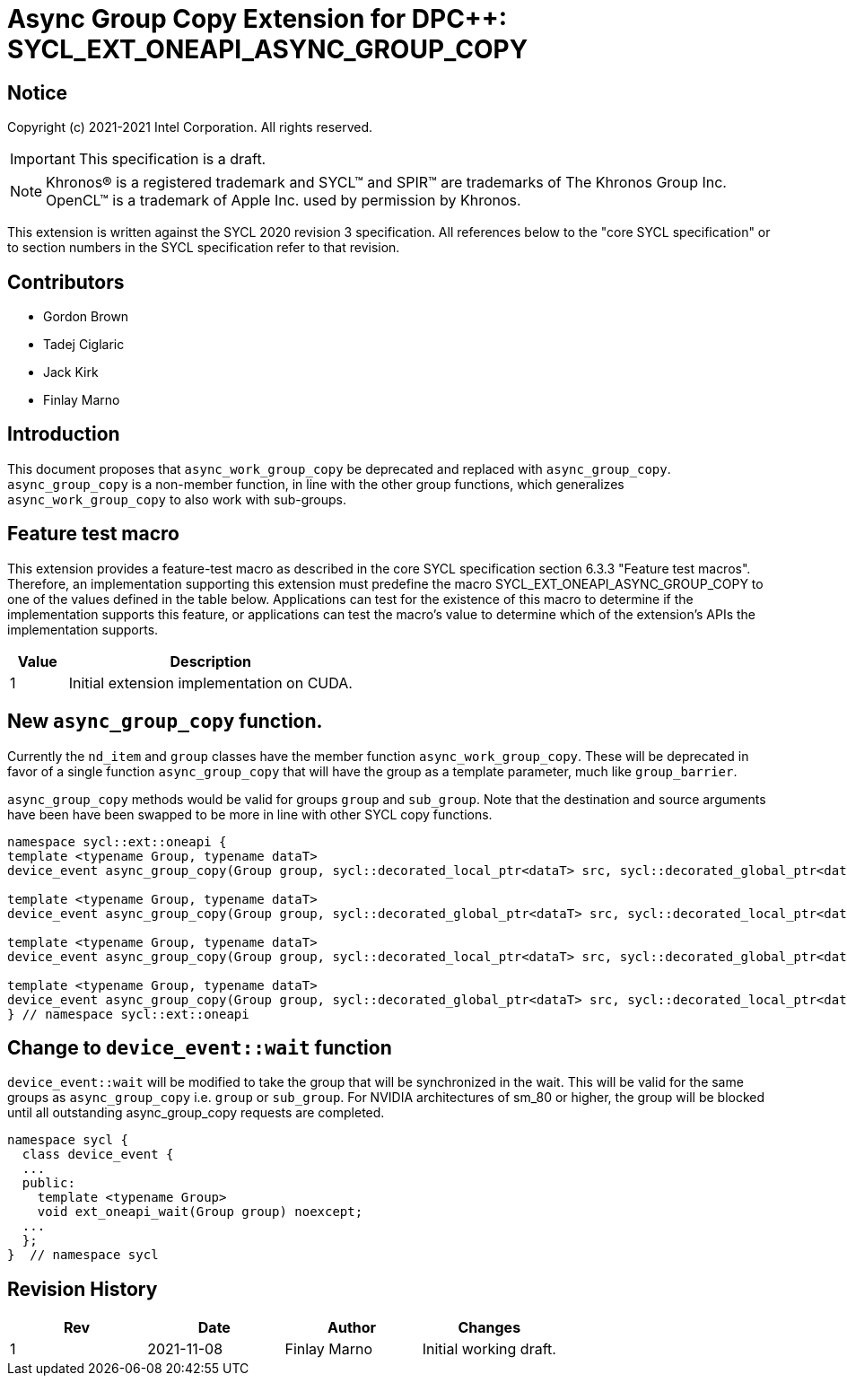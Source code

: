 # Async Group Copy Extension for DPC++: SYCL_EXT_ONEAPI_ASYNC_GROUP_COPY
:source-highlighter: coderay
:coderay-linenums-mode: table
:dpcpp: pass:[DPC++]

// This section needs to be after the document title.
:doctype: book
:toc2:
:toc: left
:encoding: utf-8
:lang: en

:blank: pass:[ +]

// Set the default source code type in this document to C++,
// for syntax highlighting purposes.  This is needed because
// docbook uses c++ and html5 uses cpp.
:language: {basebackend@docbook:c++:cpp}


== Notice

Copyright (c) 2021-2021 Intel Corporation.  All rights reserved.

IMPORTANT: This specification is a draft.

NOTE: Khronos(R) is a registered trademark and SYCL(TM) and SPIR(TM) are
trademarks of The Khronos Group Inc.  OpenCL(TM) is a trademark of Apple Inc.
used by permission by Khronos.

This extension is written against the SYCL 2020 revision 3 specification.  All
references below to the "core SYCL specification" or to section numbers in the
SYCL specification refer to that revision.

## Contributors

* Gordon Brown
* Tadej Ciglaric
* Jack Kirk
* Finlay Marno

## Introduction

This document proposes that `async_work_group_copy` be deprecated and replaced 
with `async_group_copy`. `async_group_copy` is a non-member function, in line
with the other group functions, which generalizes `async_work_group_copy` to
also work with sub-groups.

## Feature test macro

This extension provides a feature-test macro as described in the core SYCL
specification section 6.3.3 "Feature test macros". Therefore, an implementation
supporting this extension must predefine the macro
SYCL_EXT_ONEAPI_ASYNC_GROUP_COPY to one of the values defined in the table
below. Applications can test for the existence of this macro to determine if the
implementation supports this feature, or applications can test the macro’s value
to determine which of the extension’s APIs the implementation supports.

[%header,cols="1,5"]
|===
|Value |Description
|1     |Initial extension implementation on CUDA.
|===


## New `async_group_copy` function.
Currently the `nd_item` and `group` classes have the member function
`async_work_group_copy`. These will be deprecated in favor of a single function 
`async_group_copy` that will have the group as a template parameter, much
like `group_barrier`.

`async_group_copy` methods would be valid for groups `group` and `sub_group`.
Note that the destination and source arguments have been have been swapped to be
more in line with other SYCL copy functions.
```c++
namespace sycl::ext::oneapi {
template <typename Group, typename dataT>
device_event async_group_copy(Group group, sycl::decorated_local_ptr<dataT> src, sycl::decorated_global_ptr<dataT> dest, size_t numElements);

template <typename Group, typename dataT>
device_event async_group_copy(Group group, sycl::decorated_global_ptr<dataT> src, sycl::decorated_local_ptr<dataT> dest, size_t numElements);

template <typename Group, typename dataT>
device_event async_group_copy(Group group, sycl::decorated_local_ptr<dataT> src, sycl::decorated_global_ptr<dataT> dest, size_t numElements, size_t destStride);

template <typename Group, typename dataT>
device_event async_group_copy(Group group, sycl::decorated_global_ptr<dataT> src, sycl::decorated_local_ptr<dataT> dest, size_t numElements, size_t srcStride);
} // namespace sycl::ext::oneapi
```

## Change to `device_event::wait` function
`device_event::wait` will be modified to take the group that will be synchronized in the wait.
This will be valid for the same groups as `async_group_copy` i.e. `group` or `sub_group`.
For NVIDIA architectures of sm_80 or higher, the group will be blocked until all
outstanding async_group_copy requests are completed.

```c++
namespace sycl {
  class device_event {
  ...
  public:
    template <typename Group>
    void ext_oneapi_wait(Group group) noexcept;
  ...
  };
}  // namespace sycl
```

## Revision History

[frame="none",options="header"]
|======================
|Rev |Date       |Author        |Changes
|1   |2021-11-08 |Finlay Marno  |Initial working draft.
|======================
